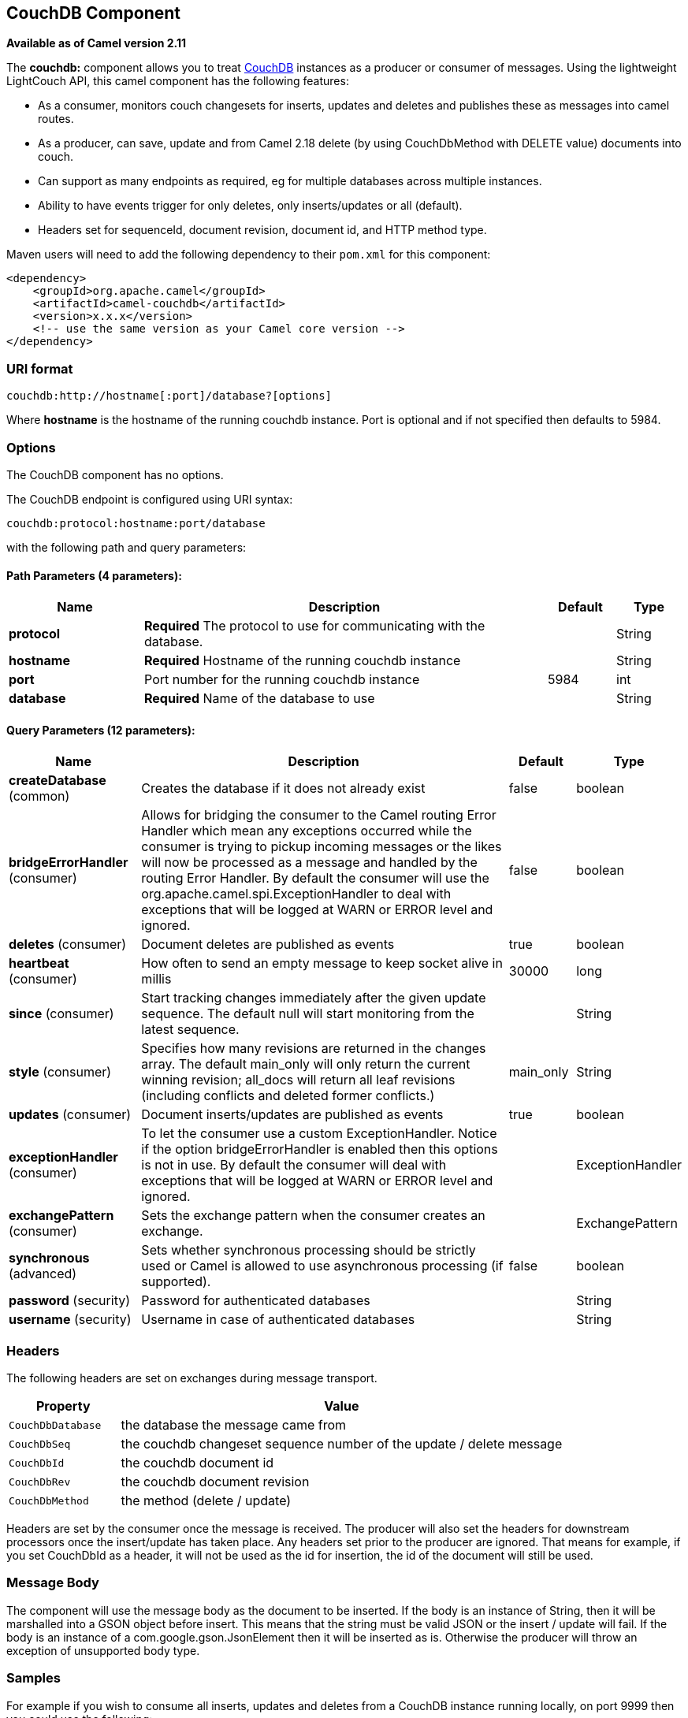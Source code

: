 ## CouchDB Component

*Available as of Camel version 2.11*

The *couchdb:* component allows you to treat
http://couchdb.apache.org/[CouchDB] instances as a producer or consumer
of messages. Using the lightweight LightCouch API, this camel component
has the following features:

* As a consumer, monitors couch changesets for inserts, updates and
deletes and publishes these as messages into camel routes.
* As a producer, can save, update and from Camel 2.18 delete (by using CouchDbMethod with DELETE value) 
documents into couch.
* Can support as many endpoints as required, eg for multiple databases
across multiple instances.
* Ability to have events trigger for only deletes, only inserts/updates
or all (default).
* Headers set for sequenceId, document revision, document id, and HTTP
method type.

Maven users will need to add the following dependency to their `pom.xml`
for this component:

[source,xml]
------------------------------------------------------------
<dependency>
    <groupId>org.apache.camel</groupId>
    <artifactId>camel-couchdb</artifactId>
    <version>x.x.x</version>
    <!-- use the same version as your Camel core version -->
</dependency>
------------------------------------------------------------

### URI format

[source,java]
-------------------------------------------------
couchdb:http://hostname[:port]/database?[options]
-------------------------------------------------

Where *hostname* is the hostname of the running couchdb instance. Port
is optional and if not specified then defaults to 5984.

### Options

// component options: START
The CouchDB component has no options.
// component options: END

// endpoint options: START
The CouchDB endpoint is configured using URI syntax:

    couchdb:protocol:hostname:port/database

with the following path and query parameters:

#### Path Parameters (4 parameters):

[width="100%",cols="2,6,1,1",options="header"]
|=======================================================================
| Name | Description | Default | Type
| **protocol** | *Required* The protocol to use for communicating with the database. |  | String
| **hostname** | *Required* Hostname of the running couchdb instance |  | String
| **port** | Port number for the running couchdb instance | 5984 | int
| **database** | *Required* Name of the database to use |  | String
|=======================================================================

#### Query Parameters (12 parameters):

[width="100%",cols="2,6,1,1",options="header"]
|=======================================================================
| Name | Description | Default | Type
| **createDatabase** (common) | Creates the database if it does not already exist | false | boolean
| **bridgeErrorHandler** (consumer) | Allows for bridging the consumer to the Camel routing Error Handler which mean any exceptions occurred while the consumer is trying to pickup incoming messages or the likes will now be processed as a message and handled by the routing Error Handler. By default the consumer will use the org.apache.camel.spi.ExceptionHandler to deal with exceptions that will be logged at WARN or ERROR level and ignored. | false | boolean
| **deletes** (consumer) | Document deletes are published as events | true | boolean
| **heartbeat** (consumer) | How often to send an empty message to keep socket alive in millis | 30000 | long
| **since** (consumer) | Start tracking changes immediately after the given update sequence. The default null will start monitoring from the latest sequence. |  | String
| **style** (consumer) | Specifies how many revisions are returned in the changes array. The default main_only will only return the current winning revision; all_docs will return all leaf revisions (including conflicts and deleted former conflicts.) | main_only | String
| **updates** (consumer) | Document inserts/updates are published as events | true | boolean
| **exceptionHandler** (consumer) | To let the consumer use a custom ExceptionHandler. Notice if the option bridgeErrorHandler is enabled then this options is not in use. By default the consumer will deal with exceptions that will be logged at WARN or ERROR level and ignored. |  | ExceptionHandler
| **exchangePattern** (consumer) | Sets the exchange pattern when the consumer creates an exchange. |  | ExchangePattern
| **synchronous** (advanced) | Sets whether synchronous processing should be strictly used or Camel is allowed to use asynchronous processing (if supported). | false | boolean
| **password** (security) | Password for authenticated databases |  | String
| **username** (security) | Username in case of authenticated databases |  | String
|=======================================================================
// endpoint options: END

### Headers

The following headers are set on exchanges during message transport.

[width="100%",cols="20%,80%",options="header",]
|=======================================================================
|Property |Value

|`CouchDbDatabase` |the database the message came from

|`CouchDbSeq` |the couchdb changeset sequence number of the update / delete message

|`CouchDbId` |the couchdb document id

|`CouchDbRev` |the couchdb document revision

|`CouchDbMethod` |the method (delete / update)
|=======================================================================

Headers are set by the consumer once the message is received. The
producer will also set the headers for downstream processors once the
insert/update has taken place. Any headers set prior to the producer are
ignored. That means for example, if you set CouchDbId as a header, it
will not be used as the id for insertion, the id of the document will
still be used.

### Message Body

The component will use the message body as the document to be inserted.
If the body is an instance of String, then it will be marshalled into a
GSON object before insert. This means that the string must be valid JSON
or the insert / update will fail. If the body is an instance of a
com.google.gson.JsonElement then it will be inserted as is. Otherwise
the producer will throw an exception of unsupported body type.

### Samples

For example if you wish to consume all inserts, updates and deletes from
a CouchDB instance running locally, on port 9999 then you could use the
following:

[source,java]
-------------------------------------------------------------
from("couchdb:http://localhost:9999").process(someProcessor);
-------------------------------------------------------------

If you were only interested in deletes, then you could use the following

[source,java]
---------------------------------------------------------------------------
from("couchdb:http://localhost:9999?updates=false").process(someProcessor);
---------------------------------------------------------------------------

If you wanted to insert a message as a document, then the body of the
exchange is used

[source,java]
----------------------------------------------------------------------------------------
from("someProducingEndpoint").process(someProcessor).to("couchdb:http://localhost:9999")
----------------------------------------------------------------------------------------
